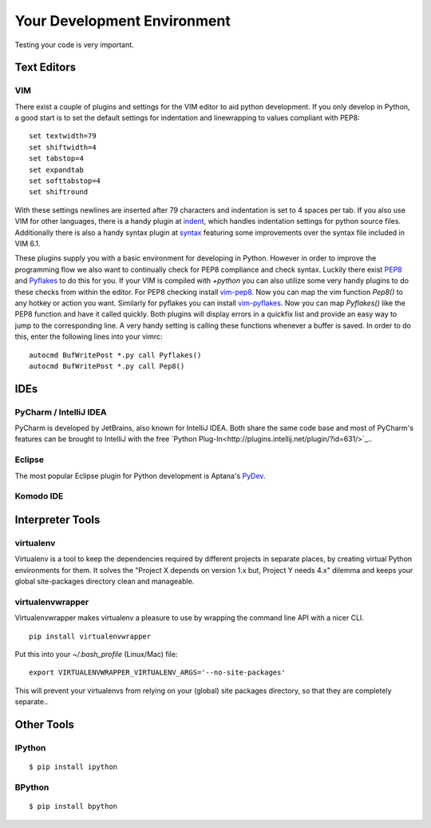 Your Development Environment
============================

Testing your code is very important.



Text Editors
::::::::::::


VIM
---


There exist a couple of plugins and settings for the VIM editor to aid python
development. If you only develop in Python, a good start is to set the default
settings for indentation and linewrapping to values compliant with PEP8::

    set textwidth=79
    set shiftwidth=4
    set tabstop=4
    set expandtab
    set softtabstop=4
    set shiftround

With these settings newlines are inserted after 79  characters and indentation
is set to 4 spaces per tab. If you also use VIM for other languages, there is a
handy plugin at indent_, which handles indentation settings for python source
files.
Additionally there is also a handy syntax plugin at syntax_ featuring some
improvements over the syntax file included in VIM 6.1.

These plugins supply you with a basic environment for developing in Python.
However in order to improve the programming flow we also want to continually
check for PEP8 compliance and check syntax. Luckily there exist PEP8_ and
Pyflakes_ to do this for you. If your VIM is compiled with `+python` you can
also utilize some very handy plugins to do these checks from within the editor.
For PEP8 checking install vim-pep8_. Now you can map the vim function
`Pep8()` to any hotkey or action you want. Similarly for pyflakes you can
install vim-pyflakes_. Now you can map `Pyflakes()` like the PEP8 function and
have it called quickly. Both plugins will display errors in a quickfix list and
provide an easy way to jump to the corresponding line. A very handy setting is
calling these functions whenever a buffer is saved. In order to do this, enter
the following lines into your vimrc::

    autocmd BufWritePost *.py call Pyflakes()
    autocmd BufWritePost *.py call Pep8()


.. _indent: http://www.vim.org/scripts/script.php?script_id=974
.. _syntax: http://www.vim.org/scripts/script.php?script_id=790
.. _Pyflakes: http://pypi.python.org/pypi/pyflakes/
.. _vim-pyflakes: https://github.com/nvie/vim-pyflakes
.. _PEP8: http://pypi.python.org/pypi/pep8/
.. _vim-pep8: https://github.com/nvie/vim-pep8

.. todo:: add supertab notes


IDEs
::::

PyCharm / IntelliJ IDEA
-----------------------

PyCharm is developed by JetBrains, also known for IntelliJ IDEA. Both share the same code base and most of PyCharm's features can be brought to IntelliJ with the free `Python Plug-In<http://plugins.intellij.net/plugin/?id=631/>`_..

Eclipse
-------

The most popular Eclipse plugin for Python development is Aptana's 
`PyDev <http://pydev.org>`_.


Komodo IDE
-----------



Interpreter Tools
:::::::::::::::::


virtualenv
----------

Virtualenv is a tool to keep the dependencies required by different projects in separate places, by creating virtual Python environments for them.
It solves the "Project X depends on version 1.x but, Project Y needs 4.x" dilemma and keeps your global site-packages directory clean and manageable.

virtualenvwrapper
-----------------

Virtualenvwrapper makes virtualenv a pleasure to use by wrapping the command line API with a nicer CLI.

::

    pip install virtualenvwrapper


Put this into your `~/.bash_profile` (Linux/Mac) file:

::

    export VIRTUALENVWRAPPER_VIRTUALENV_ARGS='--no-site-packages'

This will prevent your virtualenvs from relying on your (global) site packages directory, so that they are completely separate..

Other Tools
:::::::::::

IPython
-------

::

    $ pip install ipython



BPython
-------

::

    $ pip install bpython


